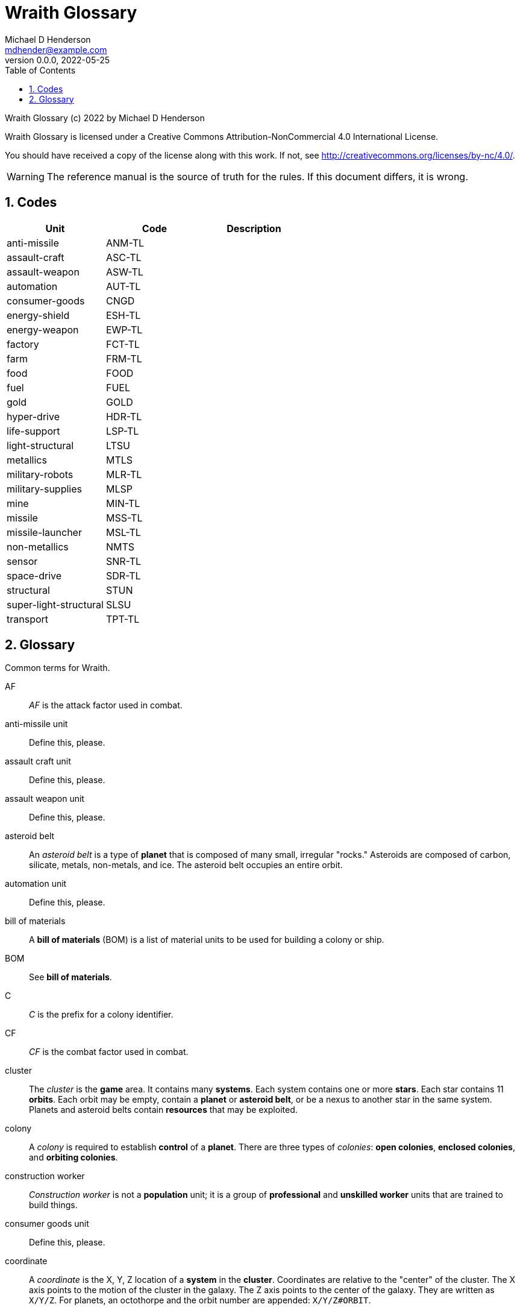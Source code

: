 = Wraith Glossary
Michael D Henderson <mdhender@example.com>
v0.0.0, 2022-05-25
:doctype: book
:sectnums:
:sectnumlevels: 5
:partnums:
:toc: right
:toclevels: 3
:icons: font
:url-quickref: https://docs.asciidoctor.org/asciidoc/latest/syntax-quick-reference/

Wraith Glossary (c) 2022 by Michael D Henderson

Wraith Glossary is licensed under a Creative Commons Attribution-NonCommercial 4.0 International License.

You should have received a copy of the license along with this work.
If not, see <http://creativecommons.org/licenses/by-nc/4.0/>.

WARNING: The reference manual is the source of truth for the rules.
If this document differs, it is wrong.

:sectnums:
== Codes
|===
|Unit|Code|Description

|anti-missile|ANM-TL|
|assault-craft|ASC-TL|
|assault-weapon|ASW-TL|
|automation|AUT-TL|
|consumer-goods|CNGD|
|energy-shield|ESH-TL|
|energy-weapon|EWP-TL|
|factory|FCT-TL|
|farm|FRM-TL|
|food|FOOD|
|fuel|FUEL|
|gold|GOLD|
|hyper-drive|HDR-TL|
|life-support|LSP-TL|
|light-structural|LTSU|
|metallics|MTLS|
|military-robots|MLR-TL|
|military-supplies|MLSP|
|mine|MIN-TL|
|missile|MSS-TL|
|missile-launcher|MSL-TL|
|non-metallics|NMTS|
|sensor|SNR-TL|
|space-drive|SDR-TL|
|structural|STUN|
|super-light-structural|SLSU|
|transport|TPT-TL|
|===

== Glossary
Common terms for Wraith.

AF::
_AF_ is the attack factor used in combat.

anti-missile unit::
Define this, please.

assault craft unit::
Define this, please.

assault weapon unit::
Define this, please.

asteroid belt::
An _asteroid belt_ is a type of *planet* that is composed of many small, irregular "rocks."
Asteroids are composed of carbon, silicate, metals, non-metals, and ice.
The asteroid belt occupies an entire orbit.

automation unit::
Define this, please.

bill of materials::
A *bill of materials* (BOM) is a list of material units to be used for building a colony or ship.

BOM::
See *bill of materials*.

C::
_C_ is the prefix for a colony identifier.

CF::
_CF_ is the combat factor used in combat.

cluster::
The _cluster_ is the *game* area.
It contains many *systems*.
Each system contains one or more *stars*.
Each star contains 11 *orbits*.
Each orbit may be empty, contain a *planet* or *asteroid belt*, or be a nexus to another star in the same system.
Planets and asteroid belts contain *resources* that may be exploited.

colony::
A _colony_ is required to establish *control* of a *planet*.
There are three types of _colonies_: *open colonies*, *enclosed colonies*, and *orbiting colonies*.

construction worker::
_Construction worker_ is not a *population* unit;
it is a group of *professional* and *unskilled worker* units that are trained to build things.

consumer goods unit::
Define this, please.

coordinate::
A _coordinate_ is the X, Y, Z location of a *system* in the *cluster*.
Coordinates are relative to the "center" of the cluster.
The X axis points to the motion of the cluster in the galaxy.
The Z axis points to the center of the galaxy.
They are written as `X/Y/Z`.
For planets, an octothorpe and the orbit number are appended: `X/Y/Z#ORBIT`.

deposit::
Define this, please.

DF::
_DF_ is either the distance factor or defense factor.

DIY Kit::
_DIY Kit_ is an alias for *operational unit*.

DP::
_DP_ is the prefix for a deposit identifier.

drone::
Define this, please.

enclosed colony::
An _enclosed colony_ is built on the surface of an uninhabitable *terrestial planet*, a moon of a *gas giant*, or on an asteroid in an *asteroid belt*.
Enclosed colonies require *life support* units to sustain *population* units.

energy weapon unit::
Define this, please.

energy shield unit::
Define this, please.

factory unit::
A _factory_ produces all units in the game except for *food*, *fuel*, *gold*, *metal*, and *non-metal* units.
Factory units are the only units that can convert fuel and raw materials into finished goods.
Factory units must be added to a *factory group* before they can produce anything.

factory group::
A _factory group_ is a set of *factory* units assigned to work together as part of a common assembly line.
The factory units do not have to be the same *tech level*.
Due to economy of scale, larger groups need fewer manager and workers per factory unit to operate.

farm unit::
A _farm_ unit produces food for the general population.
Farms can be built on the surface of habitable terrestrial planets, in enclosed and orbital colonies, or on ships.

FG::
_FG_ is the prefix for a *factory group* identifier.

finished product::
A _finished product_ is any unit built by a *factory group*.

food unit::
A _food_ unit represents a consumable source of energy for *population* units that can be stored and transported.
Food units must be created by *farm* units.

fuel unit::
A _fuel_ unit represents storable, transportable power.
It can be oil, uranium, crystals, etc.
Fuel units must be mined and refined by *mining* units.

game::
Define this, please.

gas giant planet::
A _gas giant_ is a giant *planet* with an atmosphere of mostly helium and hydrogen.
The surface of the planet can't be reached because of the high mass and temperatures.
*Colonies* may be built on the surface of moons orbiting a gas giant.

gold unit::
A _gold_ unit represents wealth.
It can be physical assets like precious metals ("gold pressed latinum bars"), crystals (diamonds), as well as intangibles like "credits."
Gold units must be mined and refined by *mining* units.

government::
The _government_ (or the bureaucracy) is the organization which makes and enforces laws for a *nation*.
The government is composed of groups which wield the executive, legislative, and judicial powers for the *state*,
although these may be mixed at the whim of the state.

governor::
_Governor_ is an alias for *regent*.

habitable planet::
A _habitable planet_ is a *terrestial planet* with a *habitability number* greater than zero.

habitability number::
Define this, please.

home planet market::
A _home planet market_ is an open air *market* found only on homeworlds.
The market collects commissions directly, they are not paid to the controlling player.

hudnut::
_Hudnut_ (also known as a DIY Kit) is an item that must be assembled by a construction crew before it can be used.
These units can be disassembled when not in use to save space on a colony or ship.
They must be disassembled to be placed on a *transport*.
(I couldn't find a better term, so I borrowed this https://en.wikipedia.org/wiki/Sniglet[Sniglet].)

hyper-drive unit::
Define this, please.

ice giant::
An _ice giant_ is a type of *gas giant* that is composed of liquids or gases other than helium and hydrogen.

ID::
numerical identifer for colony, ship, group, etc.

independent colony::
An _independent colony_ is not controlled by any player in the game.

independent ship::
An _independent ship_ is not controlled by any player in the game.

labor::
Define this, please.

life support::
Define this, please.

light structure unit::
A _light structure unit_ is used to build colonies, ships, and storage.
These units have less mass than the *standard structure unit* but can replace them on a one-for-one basis.

market::
A _market_ enables trade between players.
The market accepts sell orders, matches them with buy orders, and collects a commision on each exchange.

mass unit::
A _mass_ (abbreviated as MU) is the in-game measurement for "weight" and "volume" of a unit.
The MU determines the number of drives needed to move units.
It also factors into the number of *structural units* needed to store units (see *EMU*).

metal unit::
A _metal_ unit is an alias for *metallic unit*.

metallic unit::
A _metallic_ unit is a refined metallic ore.
This includes common metals like iron and steel (but never *gold*) and exotic metals like unobtanium and lutyisthebestium.
Metallic units can be stored and transported.
Metallic units must be mined and refined by *mining* units.

MG::
_MG_ is the prefix for a *mining group* identifier.

military robot unit::
Define this, please.

military supply unit::
Define this, please.

mine unit::
_Mine_ units extract natural resources by mining, drilling, and even logging.
They refine the raw materials and produce *metallic* and *non-metallic* ores, *fuel*, and *gold* that are used by *factory* units, *colonies*, and *ships*.
Factories use metallic and non-metallic ores to build units.
Fuels, which are any power source, power factories, colonies, and ships.
Gold (any precious substance) is used to pay the population and trade with other nations.

mining unit::
_Mining_ is an alias for *mine* unit.

mining group::
A _mining group_ (abbreviated *MG*) is a group of mines assigned to work a single *deposit*.

missile unit::
Define this, please.

missile launcher unit::
Define this, please.

MU::
_MU_ is an abbrevition for *mass unit*.

nation::
A _nation_ is created by people from many *societies* that share a common *homeworld*, language, and history.

nexus jump point::
The _nexus jump point_ is the 11th orbit around a star.
It is the point where a ship entering the system using its *hyper-drive* engines will arrive.
If there are multiple stars in a single system, the 11th orbit is shared among them.
In this case, ships may use the nexus jump point to travel between the stars in that system.

non-metal unit::
A _non-metal_ unit is an alias for *non-metallic unit*.

non-metallic unit::
A _non-metallic_ unit is a refined non-metallic ore.
This includes common things like crystals, gases (but never *fuel* units), organic materials like silk and timber (but never *food* units), and exotic materials like trilithium crystals.
Non-metallic units can be stored and transported.
Non-metallic units must be mined and refined by *mining* units.

operational unit::
An _operational unit_ is a unit that is ready to be used (it's not disassembled or in *storage*).
Some operational units use fuel every turn they're operational; others only when they're being used.

orbit::
An _orbit_ represents something.
Orbits start at 1 and go up to 11.
The first ten orbits may be empty or contain a *planet*.
The 11th orbit is always empty and is used as the *nexus jump point* for inter-system travel.

orbiting colony::
An _orbiting colony_ is built in orbit around a planet.
Orbiting colonies may not be built in empty orbits.
Orbiting colonies require *life support* units to sustain *population* units.

open colony::
An _open colony_ is built on the surface of a *habitable planet*.
Open colonies do not require *life support* units to sustain *population* units.

planet::
A _planet_ orbits a *star* in a *system* and is identified by the *coordinates* of the system and the *orbit* of the star.
Planets may be *terrestrial*, *gas giants*, or an *asteroid belt*.

player::
A _player_ controls a single *nation* in a *game*.

population unit::
Define this, please.

probe::
Define this, please.

professional unit::
A _professional_ unit is a type of *population* unit.

raw material::
Define this, please.

rebel::
_Rebel_ is not a *population* unit;
it is the count of the number of people that are include to rebel against the current *government*.

regent::
A _regent_ is a *player* appointed by another player to off-load responsibility for submitting orders for portions of a *nation*.
The player delegates responsibility for one or more *colonies* and/or *ships* to the regent.
If the player controlling the regent quits the game,
the regency is automatically dissolved and all units are returned to the original player.
*Planets* controlled by regents count for *victory conditions* if the regent hasn't rebelled.

S::
_S_ is the prefix for a ship identifier.

sensor::
Define this, please.

ship::
Define this, please.

shortage::
A _shortage_ happens when production units (farms, factories, and mines) don't have all the fuel, labor, or raw materials they need to run at full capacity.

shuttle::
_Shuttle_ is an alternative name for a *transport*.

society::
A _society_ in the *game* is a group that shares common language, culture, geography, or religion.
Societies, in their desire for unity and self-determination, come together to create a *nation*.

solar-power::
_Solar-power_ is available to *orbiting colonies* in *orbits* 1 through 5.
These orbiting colonies may use solar-power instead of *fuel* to power certain *farm* and *factory* units.

soldier unit::
A _soldier_ unit is a type of *population* unit.

space-drive unit::
Define this, please.

species::
A _species_ in the *game* is a group that shares a common genetic history.

spy::
_Spy_ is not a *population* unit;
it is a group of *professional* and *soldier* units that are trained to conduct espionage.

star::
A _star_ in the game contains 11 *orbits* where at least one orbit has a *planet*.
If the star is in a *system* with multiple stars, the 11th orbit is a link between the stars in the system.
Otherwise the 11th orbit is empty.

starvation::
_Starvation_ occurs when *population* units do not have enough *food* units in a turn.
Maintenance level is 0.25 units and the minimum needed to prevent starvation is 25% of that (0.0625 units).

state::
A _state_ is a political entity, created by a *nation*,
which is the political organization that holds power in the *government*.
A nation may be ruled by many states in its history.

standard structure unit::
A _standard structure unit_ is used to build colonies, ships, and enclosed storage.

stored unit::
Any item that is powered down and placed in storage is a _stored unit_.
If the unit is a *hudnut*, it may be disassembled before being stowed.
Stowed items are inactive - they do not use fuel and they must be unstowed from storage before they can be used.

stowed unit::
See *stored unit*.

structural unit::
A _structural unit_ is a measure of how much infrastructure is needed to build a colony, ship, or enclosed storage.
Each structural unit encloses a variable number of mass units (MUs), depending on how and where it is used.
An *open colony* requires 1 standard structural unit to enclose 1 MU.
An *enclosed colony* requires 5 standard structural units to enclose 1 MU.
An *orbiting colony* requires 10 standard structural units to enclose 1 MU.
A *ship* requires 10 standard structural units to enclose 1 MU.

super light structure unit::
A _super light structure unit_ is used to build colonies, ships, and enclosed storage.
These units have less mass than the *standard structure unit* but can replace them on a one-for-one basis.

surface colony::
A _surface colony_ is either an open colony or an enclosed colony.
Surface colonies can be built on the surface of a *terrestrial* planet,
large rocks in an *asteroid belt*,
or the moons of a *gas giant*.

system::
A _system_ contains one or more *stars*.
All systems are identified by their *coordinates* in the *cluster*.

terrestial planet::
A _terrestial_ *planet* is round and large enough to sweep its orbit clear, but is smaller than a gas giant.
It may have an atmosphere and a metal core, or it could be a frozen iceball with no atmosphere.
*Colonies* may be built on the surface of terrestial planets.

TF::
_TF_ is the thrust factor produced by all of the *space drive* units on a ship.
The ship's total mass divided by its TF is the maximum distance
(in space combat rings)
that the ship may move in a combat round.

trade station::
A _trade station_ is an *orbital station* built by a player for the express purpose of running a market.
The station may have farms but never factories or mines.

transport::
A _transport_ (or shuttle) is a specialized ship used to ferry people and cargo.
The transport is limited to locations on the planet surface or orbit.
It is not capable of travel between planets or systems.
Transports may be used to quickly move soldiers in combat.
Transports have built in life support units that can support as many people as it it rated to cary.

unemployable unit::
An _unemployable_ unit is a type of *population* unit.
It includes those that are not eligble to be members of any other population unit.

unskilled worker unit::
An _unskilled worker_ unit is a type of *population* unit.

unstowed unit::
Any unit that is not in *storage*.
Unstowed units are considered *operational*.

viceroy::
_Viceroy_ is an alias for *regent*.

victory conditions::
Define this, please.

WIP::
See *work in progress*.

work in progress::
The _work in progress_ is the work that has started in a manufacturing pipeline and has not yet been completed.
Most finished goods take a full year to complete.
For game purposes, the items move through 4 stages in the pipeline.
Stage 1 contains the items that have just started being built.
Stage 2 contains the items that have been in the pipeline for a full turn.
Stage 3 contains the items that have been in the pipeline for two full turns.
Stage 4 contains the items that have been in the pipeline for three full turns.

